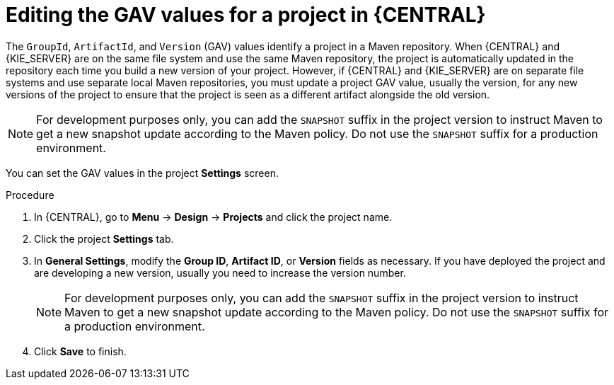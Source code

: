 [id='project-gav-setting-proc_{context}']
= Editing the GAV values for a project in {CENTRAL}

The `GroupId`, `ArtifactId`, and `Version` (GAV) values identify a project in a Maven repository. When {CENTRAL} and {KIE_SERVER} are on the same file system and use the same Maven repository, the project is automatically updated in the repository each time you build a new version of your project. However, if {CENTRAL} and {KIE_SERVER} are on separate file systems and use separate local Maven repositories, you must update a project GAV value, usually the version, for any new versions of the project to ensure that the project is seen as a different artifact alongside the old version.

NOTE: For development purposes only, you can add the `SNAPSHOT` suffix in the project version to instruct Maven to get a new snapshot update according to the Maven policy. Do not use the `SNAPSHOT` suffix for a production environment.

You can set the GAV values in the project *Settings* screen.

.Procedure
. In {CENTRAL}, go to *Menu* -> *Design* -> *Projects* and click the project name.
. Click the project *Settings* tab.
. In *General Settings*, modify the *Group ID*, *Artifact ID*, or *Version* fields as necessary. If you have deployed the project and are developing a new version, usually you need to increase the version number.
+
NOTE: For development purposes only, you can add the `SNAPSHOT` suffix in the project version to instruct Maven to get a new snapshot update according to the Maven policy. Do not use the `SNAPSHOT` suffix for a production environment.
+

. Click *Save* to finish.
